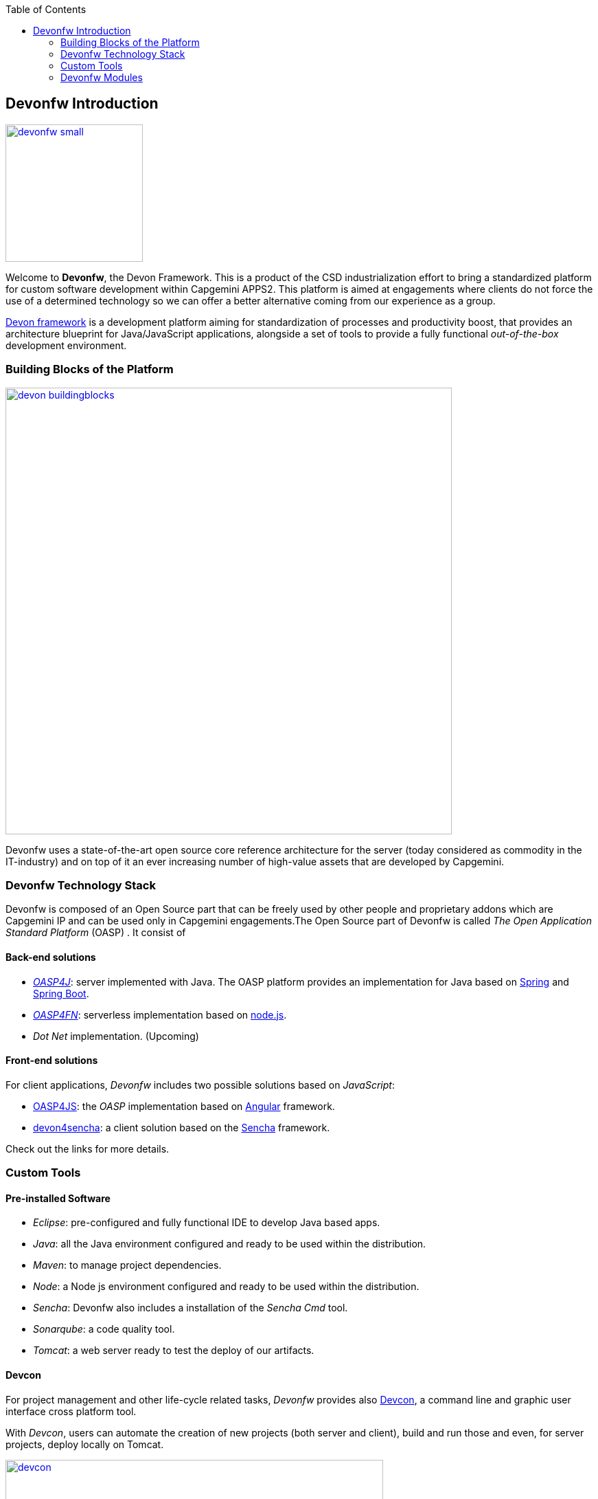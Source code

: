 :toc: macro
toc::[]

:doctype: book
:reproducible:
:source-highlighter: rouge
:listing-caption: Listing

== Devonfw Introduction

image::images/devonfw-small.png[,align="center",width="200",Devonfw, link="images/devonfw-small.png"]

Welcome to *Devonfw*, the Devon Framework. This is a product of the CSD industrialization effort to bring a standardized platform for custom software development within Capgemini APPS2. This platform is aimed at engagements where clients do not force the use of a determined technology so we can offer a better alternative coming from our experience as a group.

http://devonfw.github.io/index.html[Devon framework] is a development platform aiming for standardization of processes and productivity boost, that provides an architecture blueprint for Java/JavaScript applications, alongside a set of tools to provide a fully functional _out-of-the-box_ development environment.

=== Building Blocks of the Platform

image::images/introduction/devon_buildingblocks.png[,width="650",Devonfw Building blocks,link="images/introduction/devon_buildingblocks.png"]

Devonfw uses a state-of-the-art open source core reference architecture for the server (today considered as commodity in the IT-industry) and on top of it an ever increasing number of high-value assets that are developed by Capgemini.

=== Devonfw Technology Stack

Devonfw is composed of an Open Source part that can be freely used by other people and proprietary addons which are Capgemini IP and can be used only in Capgemini engagements.The Open Source part of Devonfw is called _The Open Application Standard Platform_ (OASP) . It consist of

==== Back-end solutions

- https://github.com/oasp/oasp4j[_OASP4J_]: server implemented with Java. The OASP platform provides an implementation for Java based on https://spring.io/[Spring] and https://projects.spring.io/spring-boot/[Spring Boot].

- https://github.com/oasp/oasp4fn[_OASP4FN_]: serverless implementation based on https://nodejs.org/en/[node.js].

- _Dot Net_ implementation. (Upcoming)

==== Front-end solutions

For client applications, _Devonfw_ includes two possible solutions based on _JavaScript_:

- https://github.com/oasp/oasp4js-ng-project-seed[OASP4JS]: the _OASP_ implementation based on https://angular.io/[Angular] framework.

- https://github.com/devonfw/devon4sencha[devon4sencha]: a client solution based on the https://www.sencha.com/[Sencha] framework.

Check out the links for more details.

=== Custom Tools

==== Pre-installed Software

- _Eclipse_: pre-configured and fully functional IDE to develop Java based apps.

- _Java_: all the Java environment configured and ready to be used within the distribution.

- _Maven_: to manage project dependencies.

- _Node_: a Node js environment configured and ready to be used within the distribution.

- _Sencha_: Devonfw also includes a installation of the _Sencha Cmd_ tool.

- _Sonarqube_: a code quality tool.

- _Tomcat_: a web server ready to test the deploy of our artifacts.

==== Devcon

For project management and other life-cycle related tasks, _Devonfw_ provides also https://github.com/devonfw/devcon[Devcon], a command line and graphic user interface cross platform tool.

With _Devcon_, users can automate the creation of new projects (both server and client), build and run those and even, for server projects, deploy locally on Tomcat.

image::images/devcon/devcon.png[,width="550", link="images/devon/devcon.png"]

All those tasks can be done manually using _Maven_, _Tomcat_, _Sencha Cmd_, _Bower_, _Gulp_, etc. but with _Devcon_ users have the possibility of managing the projects without the necessity of dealing with all those different tools.

==== Cobigen

_Cobigen_ is a code generator included in the context of _Devonfw_ that allows users to generate all the structure and code of the components, helping to save a lot of time wasted in repetitive tasks.

image::images/cobigen.png[,width="550", link="images/devon/cobigen.png"]

=== Devonfw Modules

As a part of the goal of productivity boosting, _Devonfw_ also provides a set of _modules_ to the developers, created from real projects requirements, that can be connected to projects for saving all the work of a new implementation.

The current available modules are:

- _async_: module to manage asynchronous web calls in a _Spring_ based server app.

- _i18n_: module for internationalization.

- _integration_: implementation of https://projects.spring.io/spring-integration/[_Spring Integration_].

- _microservices_: a set of archetypes to create a complete microservices infrastructure based on https://cloud.spring.io/spring-cloud-netflix/[_Spring Cloud_Netflix].

- _reporting_: a module to create reports based on http://community.jaspersoft.com/project/jasperreports-library[_Jasper Reports_] library.

- _winauth active directory_: a module to authenticate users against an _Active Directory_.

- _winauth single sign on_: module that allows applications to authenticate the users by the Windows credentials.

Find more about devonfw <<Devonfw Outline,_here_>>.